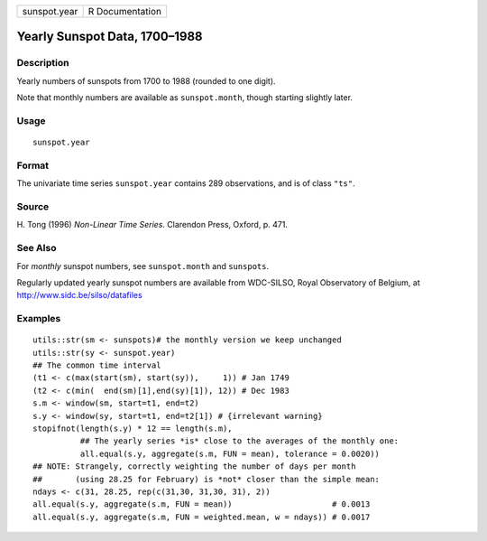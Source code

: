 ============ ===============
sunspot.year R Documentation
============ ===============

Yearly Sunspot Data, 1700–1988
------------------------------

Description
~~~~~~~~~~~

Yearly numbers of sunspots from 1700 to 1988 (rounded to one digit).

Note that monthly numbers are available as ``sunspot.month``, though
starting slightly later.

Usage
~~~~~

::

   sunspot.year

Format
~~~~~~

The univariate time series ``sunspot.year`` contains 289 observations,
and is of class ``"ts"``.

Source
~~~~~~

H. Tong (1996) *Non-Linear Time Series*. Clarendon Press, Oxford, p.
471.

See Also
~~~~~~~~

For *monthly* sunspot numbers, see ``sunspot.month`` and ``sunspots``.

Regularly updated yearly sunspot numbers are available from WDC-SILSO,
Royal Observatory of Belgium, at http://www.sidc.be/silso/datafiles

Examples
~~~~~~~~

::

   utils::str(sm <- sunspots)# the monthly version we keep unchanged
   utils::str(sy <- sunspot.year)
   ## The common time interval
   (t1 <- c(max(start(sm), start(sy)),     1)) # Jan 1749
   (t2 <- c(min(  end(sm)[1],end(sy)[1]), 12)) # Dec 1983
   s.m <- window(sm, start=t1, end=t2)
   s.y <- window(sy, start=t1, end=t2[1]) # {irrelevant warning}
   stopifnot(length(s.y) * 12 == length(s.m),
             ## The yearly series *is* close to the averages of the monthly one:
             all.equal(s.y, aggregate(s.m, FUN = mean), tolerance = 0.0020))
   ## NOTE: Strangely, correctly weighting the number of days per month
   ##       (using 28.25 for February) is *not* closer than the simple mean:
   ndays <- c(31, 28.25, rep(c(31,30, 31,30, 31), 2))
   all.equal(s.y, aggregate(s.m, FUN = mean))                     # 0.0013
   all.equal(s.y, aggregate(s.m, FUN = weighted.mean, w = ndays)) # 0.0017
